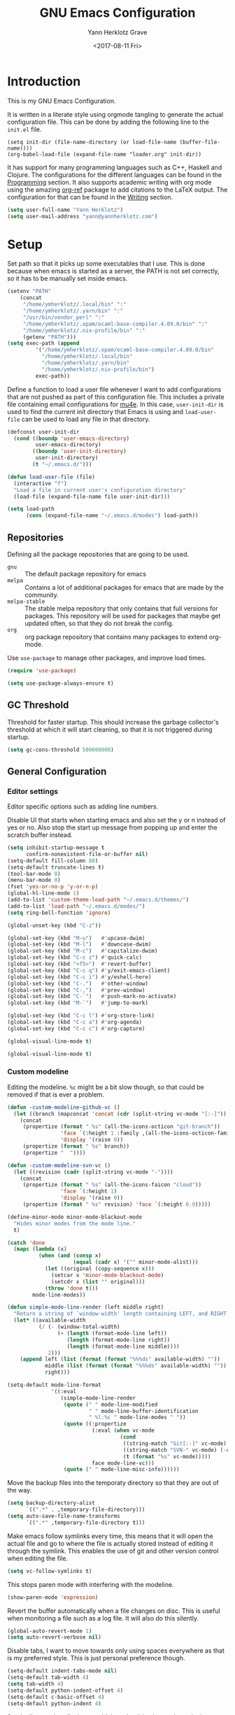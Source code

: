 #+TITLE: GNU Emacs Configuration
#+DATE: <2017-08-11 Fri>
#+AUTHOR: Yann Herklotz Grave

* Introduction
This is my GNU Emacs Configuration.

It is written in a literate style using orgmode tangling to generate the actual
configuration file. This can be done by adding the following line to the
~init.el~ file.

#+BEGIN_SRC
  (setq init-dir (file-name-directory (or load-file-name (buffer-file-name))))
  (org-babel-load-file (expand-file-name "loader.org" init-dir))
#+END_SRC

It has support for many programming languages such as C++, Haskell and
Clojure. The configurations for the different languages can be found in the
[[#Programming][Programming]] section. It also supports academic writing with org mode using the
amazing [[https://github.com/jkitchin/org-ref][org-ref]] package to add citations to the LaTeX output. The configuration
for that can be found in the [[#Writing][Writing]] section.

#+BEGIN_SRC emacs-lisp
  (setq user-full-name "Yann Herklotz")
  (setq user-mail-address "yann@yannherklotz.com")
#+END_SRC

#+RESULTS:
: yann@yannherklotz.com

* Setup

Set path so that it picks up some executables that I use. This is done because
when emacs is started as a server, the PATH is not set correctly, so it has to
be manually set inside emacs.

#+BEGIN_SRC emacs-lisp
  (setenv "PATH"
      (concat
       "/home/ymherklotz/.local/bin" ":"
       "/home/ymherklotz/.yarn/bin" ":"
       "/usr/bin/vendor_perl" ":"
       "/home/ymherklotz/.opam/ocaml-base-compiler.4.09.0/bin" ":"
       "/home/ymherklotz/.nix-profile/bin" ":"
       (getenv "PATH")))
  (setq exec-path (append
           '("/home/ymherklotz/.opam/ocaml-base-compiler.4.09.0/bin"
             "/home/ymherklotz/.local/bin"
             "/home/ymherklotz/.yarn/bin"
             "/home/ymherklotz/.nix-profile/bin")
           exec-path))
#+END_SRC

#+RESULTS:
| /home/ymherklotz/.opam/ocaml-base-compiler.4.09.0/bin | /home/ymherklotz/.local/bin | /home/ymherklotz/.yarn/bin | /home/ymherklotz/.nix-profile/bin | /home/ymherklotz/.opam/ocaml-base-compiler.4.09.0/bin | /home/ymherklotz/.local/bin | /home/ymherklotz/.yarn/bin | /home/ymherklotz/.nix-profile/bin | /home/yannherklotz/.opam/4.09.0/bin | /home/yannherklotz/.local/bin | /home/yannherklotz/.yarn/bin | /home/ymherklotz/.cargo/bin | /home/ymherklotz/.local/bin | /home/ymherklotz/.yarn/bin | /usr/bin | /home/ymherklotz/.gem/ruby/2.6.0/bin | /usr/local/bin | /usr/local/sbin | /usr/local/bin | /usr/bin | /usr/bin/site_perl | /usr/bin/vendor_perl | /usr/bin/core_perl | /opt/Xilinx/Vivado/2019.1/bin | /opt/intelFPGA_lite/18.1/quartus/bin | /usr/lib/emacs/26.3/x86_64-pc-linux-gnu |

Define a function to load a user file whenever I want to add configurations that
are not pushed as part of this configuration file. This includes a private file
containing email configurations for [[https://www.emacswiki.org/emacs/mu4e][mu4e]]. In this case, ~user-init-dir~ is used
to find the current init directory that Emacs is using and ~load-user-file~ can
be used to load any file in that directory.

#+BEGIN_SRC emacs-lisp
  (defconst user-init-dir
    (cond ((boundp 'user-emacs-directory)
           user-emacs-directory)
          ((boundp 'user-init-directory)
           user-init-directory)
          (t "~/.emacs.d/")))

  (defun load-user-file (file)
    (interactive "f")
    "Load a file in current user's configuration directory"
    (load-file (expand-file-name file user-init-dir)))

  (setq load-path
        (cons (expand-file-name "~/.emacs.d/modes") load-path))
#+END_SRC

** Repositories
Defining all the package repositories that are going to be used.

- ~gnu~ :: The default package repository for emacs
- ~melpa~ :: Contains a lot of additional packages for emacs that are made by
             the community.
- ~melpa-stable~ :: The stable melpa repository that only contains that full
                    versions for packages. This repository will be used for
                    packages that maybe get updated often, so that they do not
                    break the config.
- ~org~ :: org package repository that contains many packages to extend org-mode.

Use ~use-package~ to manage other packages, and improve load times.

#+BEGIN_SRC emacs-lisp
  (require 'use-package)

  (setq use-package-always-ensure t)
#+END_SRC

#+RESULTS:
: t

** GC Threshold

Threshold for faster startup. This should increase the garbage collector's
threshold at which it will start cleaning, so that it is not triggered during
startup.

#+BEGIN_SRC emacs-lisp
  (setq gc-cons-threshold 500000000)
#+END_SRC

#+RESULTS:
: 500000000

** General Configuration
*** Editor settings

Editor specific options such as adding line numbers.

Disable UI that starts when starting emacs and also set the y or n instead of
yes or no. Also stop the start up message from popping up and enter the scratch
buffer instead.

#+BEGIN_SRC emacs-lisp
  (setq inhibit-startup-message t
        confirm-nonexistent-file-or-buffer nil)
  (setq-default fill-column 80)
  (setq-default truncate-lines t)
  (tool-bar-mode 0)
  (menu-bar-mode 0)
  (fset 'yes-or-no-p 'y-or-n-p)
  (global-hl-line-mode 1)
  (add-to-list 'custom-theme-load-path "~/.emacs.d/themes/")
  (add-to-list 'load-path "~/.emacs.d/modes/")
  (setq ring-bell-function 'ignore)
#+END_SRC

#+RESULTS:
: t

#+BEGIN_SRC emacs-lisp
  (global-unset-key (kbd "C-z"))

  (global-set-key (kbd "M-u")   #'upcase-dwim)
  (global-set-key (kbd "M-l")   #'downcase-dwim)
  (global-set-key (kbd "M-c")   #'capitalize-dwim)
  (global-set-key (kbd "C-c z") #'quick-calc)
  (global-set-key (kbd "<f5>")  #'revert-buffer)
  (global-set-key (kbd "C-c q") #'y/exit-emacs-client)
  (global-set-key (kbd "C-c i") #'y/eshell-here)
  (global-set-key (kbd "C-.")   #'other-window)
  (global-set-key (kbd "C-,")   #'prev-window)
  (global-set-key (kbd "C-`")   #'push-mark-no-activate)
  (global-set-key (kbd "M-`")   #'jump-to-mark)

  (global-set-key (kbd "C-c l") #'org-store-link)
  (global-set-key (kbd "C-c a") #'org-agenda)
  (global-set-key (kbd "C-c c") #'org-capture)
#+END_SRC

#+begin_src emacs-lisp
  (global-visual-line-mode t)
#+end_src

#+begin_src emacs-lisp
  (global-visual-line-mode t)
#+end_src

*** Custom modeline

Editing the modeline. ~%c~ might be a bit slow though, so that could be removed
if that is ever a problem.

#+BEGIN_SRC emacs-lisp
  (defun -custom-modeline-github-vc ()
    (let ((branch (mapconcat 'concat (cdr (split-string vc-mode "[:-]")) "-")))
      (concat
       (propertize (format " %s" (all-the-icons-octicon "git-branch"))
                   'face `(:height 1 :family ,(all-the-icons-octicon-family))
                   'display '(raise 0))
       (propertize (format " %s" branch))
       (propertize "  "))))

  (defun -custom-modeline-svn-vc ()
    (let ((revision (cadr (split-string vc-mode "-"))))
      (concat
       (propertize (format " %s" (all-the-icons-faicon "cloud"))
                   'face `(:height 1)
                   'display '(raise 0))
       (propertize (format " %s" revision) 'face `(:height 0.9)))))

  (define-minor-mode minor-mode-blackout-mode
    "Hides minor modes from the mode line."
    t)

  (catch 'done
    (mapc (lambda (x)
            (when (and (consp x)
                       (equal (cadr x) '("" minor-mode-alist)))
              (let ((original (copy-sequence x)))
                (setcar x 'minor-mode-blackout-mode)
                (setcdr x (list "" original)))
              (throw 'done t)))
          mode-line-modes))

  (defun simple-mode-line-render (left middle right)
    "Return a string of `window-width' length containing LEFT, and RIGHT aligned respectively."
    (let* ((available-width
            (/ (- (window-total-width)
                  (+ (length (format-mode-line left))
                     (length (format-mode-line right))
                     (length (format-mode-line middle))))
               2)))
      (append left (list (format (format "%%%ds" available-width) ""))
              middle (list (format (format "%%%ds" available-width) ""))
              right)))

  (setq-default mode-line-format
                '((:eval
                   (simple-mode-line-render
                    (quote (" " mode-line-modified
                            " " mode-line-buffer-identification
                            " %l:%c " mode-line-modes " "))
                    (quote ((:propertize
                             (:eval (when vc-mode
                                      (cond
                                       ((string-match "Git[:-]" vc-mode) (-custom-modeline-github-vc))
                                       ((string-match "SVN-" vc-mode) (-custom-modeline-svn-vc))
                                       (t (format "%s" vc-mode)))))
                             face mode-line-vc)))
                    (quote (" " mode-line-misc-info))))))
#+END_SRC

#+RESULTS:
| :eval | (simple-mode-line-render (quote (  mode-line-modified   mode-line-buffer-identification  %l:%c  mode-line-modes  )) (quote ((:propertize (:eval (when vc-mode (cond ((string-match Git[:-] vc-mode) (-custom-modeline-github-vc)) ((string-match SVN- vc-mode) (-custom-modeline-svn-vc)) (t (format %s vc-mode))))) face mode-line-vc))) (quote (  mode-line-misc-info))) |

Move the backup files into the temporaty directory so that they are out of the
way.

#+BEGIN_SRC emacs-lisp
  (setq backup-directory-alist
        `((".*" . ,temporary-file-directory)))
  (setq auto-save-file-name-transforms
        `((".*" ,temporary-file-directory t)))
#+END_SRC

#+RESULTS:
| .* | /tmp/ | t |

Make emacs follow symlinks every time, this means that it will open the actual
file and go to where the file is actually stored instead of editing it through
the symlink. This enables the use of git and other version control when editing
the file.
#+BEGIN_SRC emacs-lisp
  (setq vc-follow-symlinks t)
#+END_SRC

#+RESULTS:
: t

This stops paren mode with interfering with the modeline.
#+BEGIN_SRC emacs-lisp
  (show-paren-mode 'expression)
#+END_SRC

#+RESULTS:
: t

Revert the buffer automatically when a file changes on disc. This is useful when
monitoring a file such as a log file. It will also do this silently.
#+BEGIN_SRC emacs-lisp
  (global-auto-revert-mode 1)
  (setq auto-revert-verbose nil)
#+END_SRC

#+RESULTS:

Disable tabs, I want to move towards only using spaces everywhere as that is my
preferred style. This is just personal preference though.
#+BEGIN_SRC emacs-lisp
  (setq-default indent-tabs-mode nil)
  (setq-default tab-width 4)
  (setq tab-width 4)
  (setq-default python-indent-offset 4)
  (setq-default c-basic-offset 4)
  (setq-default python-indent 4)
#+END_SRC

#+RESULTS:
: 4

Set the line number display very high so that it is always shown in the modeline.
#+BEGIN_SRC emacs-lisp
  (setq line-number-display-limit 2000000)
#+END_SRC

#+RESULTS:
: 2000000

Set the undo correctly
#+BEGIN_SRC emacs-lisp
  (define-key global-map (kbd "C-\\") 'undo-only)
#+END_SRC

#+RESULTS:
: undo-only

Setting up my keybindings

#+BEGIN_SRC emacs-lisp
  (defun y/swap-windows ()
    "Swaps two windows and leaves the cursor in the original one"
    (interactive)
    (ace-swap-window)
    (aw-flip-window))

  (defun y/exit-emacs-client ()
    "consistent exit emacsclient. If not in emacs client, echo a
    message in minibuffer, don't exit emacs. If in server mode and
    editing file, do C-x # server-edit else do C-x 5 0
    delete-frame"
    (interactive)
    (if server-buffer-clients
        (server-edit)
      (delete-frame)))

  (defun y/beautify-json ()
    (interactive)
    (let ((b (if mark-active (min (point) (mark)) (point-min)))
          (e (if mark-active (max (point) (mark)) (point-max))))
      (shell-command-on-region b e
                               "python -m json.tool" (current-buffer) t)))

  (use-package pass
    :commands (password-store-copy
               password-store-insert
               password-store-generate))

  (define-prefix-command 'y-map)
  (global-set-key (kbd "C-c y") 'y-map)

  (define-key y-map (kbd "s") 'y/swap-windows)
  (define-key y-map (kbd "j") 'y/beautify-json)
  (define-key y-map (kbd "p") 'password-store-copy)
  (define-key y-map (kbd "i") 'password-store-insert)
  (define-key y-map (kbd "g") 'password-store-generate)
  (define-key y-map (kbd "r") 'toggle-rot13-mode)
#+END_SRC

#+RESULTS:
: password-store-generate

Set the font to Hack, which is an opensource monospace font designed for
programming and looking at source code.

#+BEGIN_SRC text
  (set-default-font "Misc Tamsyn-16")
  (setq default-frame-alist '((font . "Misc Tamsyn-16")))
#+END_SRC

#+BEGIN_SRC emacs-lisp
  (set-default-font "Iosevka Medium-12")
  (setq default-frame-alist '((font . "Iosevka Medium-12")))
#+END_SRC

#+RESULTS:
: ((font . Iosevka Medium-14))

#+BEGIN_SRC emacs-lisp
  (use-package eshell
    :ensure nil
    :bind (("C-c e" . eshell))
    :init
    (defun eshell/vi (&rest args)
      "Invoke `find-file' on the file.
      \"vi +42 foo\" also goes to line 42 in the buffer."
      (while args
        (if (string-match "\\`\\+\\([0-9]+\\)\\'" (car args))
            (let* ((line (string-to-number (match-string 1 (pop args))))
                   (file (pop args)))
              (find-file file)
              (goto-line line))
          (find-file (pop args)))))

    (defun eshell/em (&rest args)
      "Open a file in emacs. Some habits die hard."
      (if (null args)
          (bury-buffer)
        (mapc #'find-file (mapcar #'expand-file-name (eshell-flatten-list (reverse args))))))

    (defun y/eshell-here ()
      "Go to eshell and set current directory to the buffer's directory"
      (interactive)
      (let ((dir (file-name-directory (or (buffer-file-name)
                                          default-directory))))
        (eshell)
        (eshell/pushd ".")
        (cd dir)
        (goto-char (point-max))
        (eshell-kill-input)
        (eshell-send-input))))
#+END_SRC

#+RESULTS:
: eshell

*** Reload

#+BEGIN_SRC emacs-lisp
  (defun y/reload ()
    (interactive)
    (load-file (expand-file-name "~/.emacs.d/init.el")))
#+END_SRC

* Social
** Mail
~mu4e~ is automatically in the load path when installed through a package
manager.

For archlinux, the command to install mu4e is:

#+BEGIN_SRC shell
  pacman -S mu
#+END_SRC

which comes with mu.

Set the email client to be mu4e in emacs, and set the correct mail directory. As
I am downloading all the mailboxes, there will be duplicates, which can be
ignored in searches by setting ~mu4e-headers-skip-duplicates~.

Also delete messages when they are sent, and don't copy them over to the sent
directory, as Gmail will do that for us.

To download the mail using imap, I use ~mbsync~, which downloads all mail with
the ~-a~ flag.

Finally, remove buffers when an email has been sent.

#+BEGIN_SRC emacs-lisp
  (load-user-file "personal.el")
#+END_SRC

#+RESULTS:
: t

** Elfeed

#+BEGIN_SRC emacs-lisp
  (use-package elfeed-org
    :config
    (elfeed-org)
    (setq rmh-elfeed-org-files
          (list (expand-file-name "~/Annex/Dropbox/org/elfeed.org"))))

  (use-package elfeed
    :bind (:map elfeed-search-mode-map
                ("A" . y/elfeed-show-all)
                ("E" . y/elfeed-show-emacs)
                ("D" . y/elfeed-show-daily)
                ("q" . y/elfeed-save-db-and-bury)))
#+END_SRC

#+RESULTS:
: y/elfeed-save-db-and-bury

Define utility functions to make the reader work.

#+BEGIN_SRC emacs-lisp
  (defun y/elfeed-show-all ()
    (interactive)
    (bookmark-maybe-load-default-file)
    (bookmark-jump "elfeed-all"))

  (defun y/elfeed-show-emacs ()
    (interactive)
    (bookmark-maybe-load-default-file)
    (bookmark-jump "elfeed-emacs"))

  (defun y/elfeed-show-daily ()
    (interactive)
    (bookmark-maybe-load-default-file)
    (bookmark-jump "elfeed-daily"))

  ;;functions to support syncing .elfeed between machines
  ;;makes sure elfeed reads index from disk before launching
  (defun y/elfeed-load-db-and-open ()
    "Wrapper to load the elfeed db from disk before opening"
    (interactive)
    (elfeed-db-load)
    (elfeed)
    (elfeed-search-update--force))

  ;;write to disk when quiting
  (defun y/elfeed-save-db-and-bury ()
    "Wrapper to save the elfeed db to disk before burying buffer"
    (interactive)
    (elfeed-db-save)
    (quit-window))
#+END_SRC

#+RESULTS:
: y/elfeed-save-db-and-bury

* Utility
** Zettelkasten

#+begin_src emacs-lisp
  (when (file-directory-p "~/projects/emacs-zettelkasten")
    (add-to-list 'load-path "~/projects/emacs-zettelkasten")
    (require 'zettelkasten)
    (zettelkasten-mode t))
#+end_src

** Navigation

Set navigation commands in all the buffers
#+BEGIN_SRC emacs-lisp
  (defun prev-window ()
    (interactive)
    (other-window -1))

  (defun push-mark-no-activate ()
    "Pushes `point' to `mark-ring' and does not activate the region
     Equivalent to \\[set-mark-command] when \\[transient-mark-mode] is disabled"
    (interactive)
    (push-mark (point) t nil)
    (message "Pushed mark to ring"))

  (defun jump-to-mark ()
    "Jumps to the local mark, respecting the `mark-ring' order.
    This is the same as using \\[set-mark-command] with the prefix argument."
    (interactive)
    (set-mark-command 1))
#+END_SRC

#+RESULTS:
: jump-to-mark

Enable winner mode to save window state.
#+BEGIN_SRC emacs-lisp
  (winner-mode 1)
#+END_SRC

#+BEGIN_SRC emacs-lisp
  (use-package flx)

  (use-package ivy
    :bind
    (("C-c s"     . swiper)
     ("M-x"       . counsel-M-x)
     ("C-x C-f"   . counsel-find-file)
     ("C-c g"     . counsel-git)
     ("C-c j"     . counsel-git-grep)
     ("C-c C-r"   . ivy-resume)
     ("C-x b"     . ivy-switch-buffer)
     ("C-x 8 RET" . counsel-unicode-char))
    :config
    (ivy-mode 1)
    (counsel-mode t)
    (setq ivy-use-virtual-buffers t)
    (setq ivy-count-format "(%d/%d) ")
    (define-key minibuffer-local-map (kbd "C-r") 'counsel-minibuffer-history)
    (setq ivy-re-builders-alist
          '((t . ivy--regex-fuzzy))))
#+END_SRC

#+RESULTS:
: counsel-unicode-char

#+begin_src emacs-lisp
  (use-package avy
    :bind
    (("C-'" . avy-goto-char-2))
    :config
    (setq avy-keys '(?a ?r ?s ?t ?d ?h ?n ?e ?i ?o)))
#+end_src

#+RESULTS:
: avy-goto-char-2

** Visual
*** All the icons
#+BEGIN_SRC emacs-lisp
  (use-package all-the-icons)
#+END_SRC

#+RESULTS:

** Editing
*** Hungry Delete
#+BEGIN_SRC emacs-lisp
  (use-package hungry-delete
    :config
    (global-hungry-delete-mode))
#+END_SRC

#+RESULTS:
: t

*** SmartParens
#+BEGIN_SRC emacs-lisp
  (use-package smartparens
    :bind (("M-["              . sp-backward-unwrap-sexp)
           ("M-]"              . sp-unwrap-sexp)
           ("C-M-f"            . sp-forward-sexp)
           ("C-M-b"            . sp-backward-sexp)
           ("C-M-d"            . sp-down-sexp)
           ("C-M-a"            . sp-backward-down-sexp)
           ("C-M-e"            . sp-up-sexp)
           ("C-M-u"            . sp-backward-up-sexp)
           ("C-M-t"            . sp-transpose-sexp)
           ("C-M-n"            . sp-next-sexp)
           ("C-M-p"            . sp-previous-sexp)
           ("C-M-k"            . sp-kill-sexp)
           ("C-M-w"            . sp-copy-sexp)
           ("C-)"              . sp-forward-slurp-sexp)
           ("C-}"              . sp-forward-barf-sexp)
           ("C-("              . sp-backward-slurp-sexp)
           ("C-{"              . sp-backward-barf-sexp)
           ("M-D"              . sp-splice-sexp)
           ("C-]"              . sp-select-next-thing-exchange)
           ("C-<left_bracket>" . sp-select-previous-thing)
           ("C-M-]"            . sp-select-next-thing)
           ("M-F"              . sp-forward-symbol)
           ("M-B"              . sp-backward-symbol)
           ("M-S"              . sp-split-sexp))
    :hook ((minibuffer-setup)  . turn-on-smartparens-strict-mode)
    :config
    (require 'smartparens-config)
    (show-smartparens-global-mode +1)
    (smartparens-global-mode 1)

    (sp-with-modes '(c-mode c++-mode)
      (sp-local-pair "{" nil :post-handlers '(("||\n[i]" "RET")))
      (sp-local-pair "/*" "*/" :post-handlers '((" | " "SPC")
                                                ("* ||\n[i]" "RET")))))
#+END_SRC

*** Whitespace
#+BEGIN_SRC emacs-lisp
  (use-package whitespace
    :bind (("C-x w" . whitespace-mode)))
#+END_SRC

*** IEdit
#+BEGIN_SRC emacs-lisp
  (use-package iedit
    :bind (("C-;" . iedit-mode)))
#+END_SRC

*** Expand Region

Expand region is very useful to select words and structures quickly by
incrementally selecting more and more of the text.

#+BEGIN_SRC emacs-lisp
  (use-package expand-region
    :bind ("M-o" . er/expand-region))
#+END_SRC

#+RESULTS:
: er/expand-region

*** Dired

#+BEGIN_SRC emacs-lisp
  (add-hook 'dired-load-hook
            (function (lambda () (load "dired-x"))))

  (setq dired-dwim-target t)
#+END_SRC

** Search
*** Deadgrep

#+BEGIN_SRC emacs-lisp
  (use-package deadgrep
    :bind (("C-c d" . deadgrep)))
#+END_SRC

#+RESULTS:
: deadgrep

** Yasnippets

#+BEGIN_SRC emacs-lisp
  (use-package yasnippet
    :config
    (yas-global-mode))
#+END_SRC
** Tramp

#+begin_src emacs-lisp
  (setq tramp-default-method "ssh")
#+end_src

* Writing

** Spellcheck in emacs
#+BEGIN_SRC emacs-lisp
  (use-package flyspell
    :ensure nil
    :hook
    (text-mode . flyspell-mode)
    :init
    (setq ispell-dictionary "en_GB")
    (setq ispell-dictionary-alist
    '(("en_GB" "[[:alpha:]]" "[^[:alpha:]]" "[']" nil ("-d" "en_GB") nil utf-8)))
    (setq ispell-program-name (executable-find "hunspell"))
    (setq ispell-really-hunspell t)
    :config
    (define-key flyspell-mode-map (kbd "C-.") nil)
    (define-key flyspell-mode-map (kbd "C-,") nil))
#+END_SRC

** Latex
#+BEGIN_SRC emacs-lisp
  (use-package latex
    :ensure auctex
    :config
    (require 'tex-site)
    ;; to use pdfview with auctex
    (setq TeX-view-program-selection '((output-pdf "PDF Tools"))
          TeX-view-program-list '(("PDF Tools" TeX-pdf-tools-sync-view))
          TeX-source-correlate-start-server t) ;; not sure if last line is neccessary
    ;; to have the buffer refresh after compilation
    (add-hook 'TeX-after-compilation-finished-functions
              #'TeX-revert-document-buffer)
    (setq TeX-engine 'xetex)
    (setq TeX-auto-save t)
    (setq TeX-parse-self t)
    (setq-default TeX-command-extra-options "-shell-escape")
    (setq TeX-save-query nil)
    (setq-default TeX-master nil)
    (setq TeX-PDF-mode t)
    (add-hook 'LaTeX-mode-hook 'flyspell-mode)
    (add-hook 'LaTeX-mode-hook 'LaTeX-math-mode)
    (defun turn-on-outline-minor-mode ()
      (outline-minor-mode 1))
    (add-hook 'LaTeX-mode-hook 'turn-on-outline-minor-mode)
    (setq outline-minor-mode-prefix "\C-c \C-o")
    (autoload 'reftex-mode "reftex" "RefTeX Minor Mode" t)
    (autoload 'turn-on-reftex "reftex" "RefTeX Minor Mode" nil)
    (autoload 'reftex-citation "reftex-cite" "Make citation" nil)
    (autoload 'reftex-index-phrase-mode "reftex-index" "Phrase Mode" t)
    (add-hook 'LaTeX-mode-hook 'turn-on-reftex)
    (setq reftex-bibliography-commands '("bibliography" "nobibliography" "addbibresource"))
    (setq org-latex-listings 'minted)
    (require 'ox-latex)
    (add-to-list 'org-latex-packages-alist '("" "minted"))) ; with Emacs latex mode
#+END_SRC

#+RESULTS:
: t

** Markdown
Markdown is the standard for writing documentation. This snippet loads GFM
(Github Flavoured Markdown) style.

#+BEGIN_SRC emacs-lisp
  (use-package markdown-mode
    :commands (markdown-mode gfm-mode)
    :mode (("README\\.md\\'" . gfm-mode)
           ("\\.md\\'"       . markdown-mode)
           ("\\.markdown\\'" . markdown-mode))
    :init (setq markdown-command "multimarkdown"))
#+END_SRC

** Org

#+BEGIN_SRC emacs-lisp
  (use-package org
    :ensure org-plus-contrib
    :pin org
    :config
    (setq org-log-into-drawer t
          org-log-done "note"
          org-hide-leading-stars t
          org-confirm-babel-evaluate nil
          org-directory (expand-file-name "~/Dropbox/org")
          org-image-actual-width nil
          org-format-latex-options (plist-put org-format-latex-options :scale 1.5)
          org-latex-pdf-process (list "latexmk -lualatex -shell-escape -bibtex -f -pdf %f")
          org-default-notes-file (concat org-directory "/inbox.org")
          org-image-actual-width nil
          org-export-allow-bind-keywords t)

    (eval-after-load "org"
      '(setq org-metaup-hook nil
             org-metadown-hook nil))

    (add-hook 'org-trigger-hook 'save-buffer))
#+END_SRC

#+RESULTS:
: t

Set up ob for executing code blocks

#+BEGIN_SRC emacs-lisp
  (use-package ob
    :ensure nil
    :config
    (org-babel-do-load-languages
     'org-babel-load-languages
     '((emacs-lisp . t)
       (js         . t)
       (java       . t)
       (haskell    . t)
       (python     . t)
       (ruby       . t)
       (org        . t)
       (matlab     . t)
       (ditaa      . t)
       (clojure    . t)
       (dot        . t)
       (shell      . t))))
#+END_SRC

#+RESULTS:
: t

Exporting to html needs htmlize.

#+BEGIN_SRC emacs-lisp
  (use-package htmlize
    :commands (htmlize-file
               htmlize-buffer
               htmlize-region
               htmlize-many-files
               htmlize-many-files-dired
               htmlize-region-save-screenshot))
#+END_SRC

Add md backend

#+BEGIN_SRC emacs-lisp
  (require 'ox-md)
#+END_SRC

Add org noter

#+BEGIN_SRC emacs-lisp
  (use-package org-noter
      :after org
      :config (setq org-noter-default-notes-file-names '("notes.org")
                    org-noter-notes-search-path '("~/org/bibliography")
                    org-noter-separate-notes-from-heading t))

  (use-package org-ref
    :after org
    :bind (("C-c r" . org-ref-cite-hydra/body)
           ("C-c b" . org-ref-bibtex-hydra/body))
    :init
    (require 'org-ref)
    :config
    (setq org-ref-bibliography-notes "~/Dropbox/bibliography/notes.org"
          org-ref-default-bibliography '("~/Dropbox/bibliography/references.bib")
          org-ref-pdf-directory "~/Dropbox/bibliography/papers/")
    (setq org-ref-completion-library 'org-ref-ivy-cite))
#+END_SRC

#+RESULTS:
: org-ref-bibtex-hydra/body

*** Org ID

#+begin_src emacs-lisp
  (use-package org-id
    :ensure nil
    :after org)
#+end_src

*** Templates
#+BEGIN_SRC emacs-lisp
  (setq org-capture-templates
        '(("t" "todo" entry (file+headline "~/Dropbox/org/inbox.org" "Tasks")
           "* TODO %?\n\n%i\n%a\n\n")
           ()))
#+END_SRC

*** Agenda

#+BEGIN_SRC emacs-lisp
  (setq org-agenda-files (mapcar 'expand-file-name
                                 (list "~/Dropbox/org/inbox.org"
                                       "~/Dropbox/org/main.org"
                                       "~/Dropbox/org/tickler.org"
                                       (format-time-string "~/Dropbox/org/journals/%Y-%m.org")))
        org-refile-targets `(("~/Dropbox/org/main.org" :maxlevel . 2)
                             ("~/Dropbox/org/someday.org" :level . 1)
                             ("~/Dropbox/org/tickler.org" :maxlevel . 2)
                             (,(format-time-string "~/Dropbox/org/journals/%Y-%m.org") :maxlevel . 2))
        org-todo-keywords '((sequence "TODO(t)" "WAITING(w)" "|" "DONE(d)" "CANCELLED(c)")))

  (setq org-agenda-custom-commands 
        '(("w" "At work" tags-todo "@work"
           ((org-agenda-overriding-header "Work")))
          ("h" "At home" tags-todo "@home"
           ((org-agenda-overriding-header "Home")))
          ("u" "At uni" tags-todo "@uni"
           ((org-agenda-overriding-header "University")))))
#+END_SRC

#+RESULTS:
| w | At work | tags-todo | @work | ((org-agenda-overriding-header Work))       |
| h | At home | tags-todo | @home | ((org-agenda-overriding-header Home))       |
| u | At uni  | tags-todo | @uni  | ((org-agenda-overriding-header University)) |

*** Contacts

#+BEGIN_SRC emacs-lisp
  (setq org-contacts-files (mapcar 'expand-file-name
                                   '("~/Dropbox/org/contacts.org")))
#+END_SRC

#+RESULTS:
| /home/yannherklotz/Dropbox/org/contacts.org |

*** Remove Binding
#+BEGIN_SRC emacs-lisp
  (define-key org-mode-map (kbd "C-,") nil)
#+END_SRC

*** Registers

#+BEGIN_SRC emacs-lisp
  (set-register ?l (cons 'file "~/.emacs.d/loader.org"))
  (set-register ?m (cons 'file "~/Dropbox/org/main.org"))
  (set-register ?i (cons 'file "~/Dropbox/org/inbox.org"))
  (set-register ?c (cons 'file (format-time-string "~/Dropbox/org/journals/%Y-%m.org")))
#+END_SRC

*** Exporting

#+BEGIN_SRC emacs-lisp
  (use-package ox-twbs)
#+END_SRC

** PDF Tools

#+BEGIN_SRC emacs-lisp
  (use-package pdf-tools
    :config
    ;; initialise
    (pdf-tools-install)
    ;; open pdfs scaled to fit page
    (setq-default pdf-view-display-size 'fit-page)
    ;; automatically annotate highlights
    (setq pdf-annot-activate-created-annotations t)
    ;; use normal isearch
    (define-key pdf-view-mode-map (kbd "C-s") 'isearch-forward))
#+END_SRC

#+RESULTS:
| pdf-view-mode |

** Writeroom

#+begin_src emacs-lisp
  (use-package writeroom-mode
    :config
    (setq writeroom-width 100))
#+end_src

* Programming
My emacs configuration is mostly focused on programming, therefore there is a
lot of different language support.

** Version Control and Project Management
*** Magit
#+BEGIN_SRC emacs-lisp
  (use-package magit
    :bind (("C-x g" . magit-status))
    :config
    (setq server-switch-hook nil))
#+END_SRC

#+RESULTS:
: magit-status

*** Projectile
#+BEGIN_SRC emacs-lisp
  (use-package projectile
    :config
    (projectile-mode +1)
    (define-key projectile-mode-map (kbd "C-c p") 'projectile-command-map)
    (setq projectile-enable-caching nil)
    (setq projectile-git-submodule-command "")
    (setq projectile-mode-line '(:eval (format " Proj[%s]" (projectile-project-name))))
    (defun projectile-tags-exclude-patterns () ""))

  (use-package counsel-projectile
    :config
    (counsel-projectile-mode t))
#+END_SRC

*** Diff

#+BEGIN_SRC emacs-lisp
  (defun command-line-diff (switch)
    (let ((file1 (pop command-line-args-left))
          (file2 (pop command-line-args-left)))
      (ediff file1 file2)))
  (add-to-list 'command-switch-alist '("diff" . command-line-diff))
  (setq-default ediff-forward-word-function 'forward-char)
#+END_SRC

#+RESULTS:
: forward-char

** Language Support
*** C++

Setting up CC mode with a hook that uses my settings.

#+BEGIN_SRC emacs-lisp
  (use-package cc-mode
    :config
    (add-to-list 'auto-mode-alist '("\\.h\\'" . c++-mode))
    (setq c-default-style "linux"
          tab-width 4
          c-indent-level 4)
    (defun my-c++-mode-hook ()
      (c-set-offset 'inline-open 0)
      (c-set-offset 'inline-close 0)
      (c-set-offset 'innamespace 0)
      (c-set-offset 'arglist-cont-nonempty 8)
      (setq indent-tabs-mode nil))
    (add-hook 'c-mode-hook 'my-c++-mode-hook)
    (add-hook 'c++-mode-hook 'my-c++-mode-hook)

    (define-key c-mode-map (kbd "C-c C-c") 'comment-or-uncomment-region))
#+END_SRC

Adding C headers to company backend for completion.

#+BEGIN_SRC emacs-lisp
  (use-package irony
    :config
    (add-hook 'c++-mode-hook 'irony-mode)
    (add-hook 'c-mode-hook 'irony-mode)
    (add-hook 'objc-mode-hook 'irony-mode)

    (defun my-irony-mode-hook ()
      (define-key irony-mode-map [remap completion-at-point]
        'irony-completion-at-point-async)
      (define-key irony-mode-map [remap complete-symbol]
        'irony-completion-at-point-async))
    (add-hook 'irony-mode-hook 'my-irony-mode-hook)
    (add-hook 'irony-mode-hook 'irony-cdb-autosetup-compile-options))

  (use-package company-irony)

  (use-package flycheck-irony
    :config
    (add-hook 'c++-mode-hook #'flycheck-irony-setup))

  (use-package company-c-headers
    :config
    (add-to-list 'company-backends 'company-c-headers)
    (add-to-list 'company-backends 'company-irony)

    (add-hook 'irony-mode-hook 'company-irony-setup-begin-commands))
#+END_SRC

Using clang format to format the region that is currently being selected (need
to install clang format script).

#+BEGIN_SRC emacs-lisp
  (use-package clang-format
    :bind (("C-c C-i" . 'clang-format-region)
           ("C-c u" . 'clang-format-buffer)))
#+END_SRC

#+RESULTS:
: clang-format-buffer

*** Clojure
Using Cider for clojure environment.

#+BEGIN_SRC emacs-lisp
  (use-package cider
    :commands cider-mode
    :config
    (setq cider-repl-display-help-banner nil))
#+END_SRC

Adding hook to clojure mode to enable strict parentheses mode.

#+BEGIN_SRC emacs-lisp
  (add-hook 'clojure-mode-hook 'turn-on-smartparens-strict-mode)
#+END_SRC

*** CMake
#+BEGIN_SRC emacs-lisp
  (use-package cmake-mode
    :commands cmake-mode
    :config
    (setq auto-mode-alist
          (append
           '(("CMakeLists\\.txt\\'" . cmake-mode))
           '(("\\.cmake\\'" . cmake-mode))
           auto-mode-alist))
    (autoload 'cmake-mode "~/CMake/Auxiliary/cmake-mode.el" t))
#+END_SRC

*** Coq

#+begin_src emacs-lisp
  (use-package proof-general
    :config
    (setq coq-compile-before-require t)
    (setq proof-splash-enable nil))
#+end_src

#+RESULTS:
: t

*** Elm

#+BEGIN_SRC emacs-lisp
  (use-package elm-mode
    :mode ("\\.elm\\'"))
#+END_SRC

*** Emacs Lisp
Adding strict parentheses to emacs lisp.

#+BEGIN_SRC emacs-lisp
  (add-hook 'emacs-lisp-mode-hook 'turn-on-smartparens-strict-mode)
#+END_SRC

*** F#
F# mode for uni work.

#+BEGIN_SRC emacs-lisp
  (use-package fsharp-mode
    :commands fsharp-mode
    :config
    (defun y/fsharp-reload-file ()
      "Reloads the whole file when in fsharp mode."
      (interactive)
      (fsharp-eval-region (point-min) (point-max)))
      (add-hook 'fsharp-mode-hook
              (lambda () (local-set-key (kbd "C-c C-c") #'y/fsharp-reload-file))))
#+END_SRC

*** Flex

#+begin_src emacs-lisp
  (add-to-list 'auto-mode-alist '("\\.flex\\'" . c-mode))
#+end_src

*** Haskell

Haskell mode with company mode completion.

#+BEGIN_SRC emacs-lisp
  (defun y/haskell-align-comment (start end)
    (interactive "r")
    (align-regexp start end "\\(\\s-*\\)--"))

  (use-package haskell-mode
    :commands haskell-mode
    :bind (("M-." . haskell-mode-jump-to-def))
    :config
    (add-hook 'haskell-mode-hook 'haskell-decl-scan-mode)
    (add-hook 'haskell-mode-hook (lambda ()
                                   (local-set-key (kbd "C-c y a") 'y/haskell-align-comment)))
    (add-hook 'haskell-mode-hook (lambda ()
                                   (local-set-key (kbd "C-c v") 'haskell-add-import)))
    (add-hook 'haskell-mode-hook (lambda ()
                                    (set (make-local-variable 'projectile-tags-command)
                                          "hasktags -Re -f \"%s\" %s \"%s\"")))
    (setq ;;haskell-mode-stylish-haskell-path "brittany"
     flycheck-ghc-language-extensions '("OverloadedStrings"))

    (setq haskell-indentation-layout-offset 4
          haskell-indentation-starter-offset 4
          haskell-indentation-left-offset 4
          haskell-indentation-where-pre-offset 2
          haskell-indentation-where-post-offset 2))


  (use-package interactive-haskell-mode
    :ensure haskell-mode
    :hook haskell-mode)
#+END_SRC

#+RESULTS:
| (lambda nil (set (make-local-variable (quote projectile-tags-command)) hasktags -Re -f "%s" %s "%s")) | (lambda nil (local-set-key (kbd C-c v) (quote haskell-add-import))) | (lambda nil (local-set-key (kbd C-c y a) (quote y/haskell-align-comment))) | haskell-decl-scan-mode | interactive-haskell-mode |

*** LLVM IR

#+begin_src emacs-lisp
  (when (file-exists-p "~/.emacs.d/modes/llvm-mode.el")
      (require 'llvm-mode))
#+end_src

*** HOL

#+begin_src emacs-lisp
  (when (file-exists-p "/opt/hol/tools/hol-mode.el")
    (setq hol-executable "/opt/hol/bin/hol")
    (load "/opt/hol/tools/hol-mode.el"))
#+end_src

*** Python
Elpy package for python, which provides an IDE type environment for python.

#+BEGIN_SRC emacs-lisp
  (use-package elpy
    :commands python-mode
    :config
    (elpy-enable)
    (setq py-python-command "python3")
    (setq python-shell-interpreter "python3"))
    (setq tab-width 4)

  (with-eval-after-load 'python
    (defun python-shell-completion-native-try ()
      "Return non-nil if can trigger native completion."
      (let ((python-shell-completion-native-enable t)
            (python-shell-completion-native-output-timeout
             python-shell-completion-native-try-output-timeout))
        (python-shell-completion-native-get-completions
         (get-buffer-process (current-buffer))
         nil "_"))))
#+END_SRC

#+RESULTS:
: python-shell-completion-native-try

*** JSON
JSON files should be opened in js-mode.
#+BEGIN_SRC emacs-lisp
  (add-to-list 'auto-mode-alist '("\\.json\\'" . js-mode))
#+END_SRC

*** SCSS
#+BEGIN_SRC emacs-lisp
  (use-package css-mode
    :ensure nil
    :commands (scss-mode
               css-mode)
    :config
    (setq css-indent-offset 2))
#+END_SRC

*** Scala

#+begin_src emacs-lisp
  (use-package scala-mode)
#+end_src

#+RESULTS:

*** Shell
#+BEGIN_SRC emacs-lisp
  (setq sh-basic-offset 2)
  (setq sh-indentation 2)
#+END_SRC

*** SMTLIBv2

#+begin_src emacs-lisp
  (require 'smtlib-mode)
  (add-to-list 'auto-mode-alist '("\\.smt\\'" . smtlib-mode))
#+end_src

*** Verilog

#+begin_src emacs-lisp
  (setq flycheck-verilog-verilator-executable "verilator_bin")
#+end_src

#+RESULTS:
: verilator_bin

** Completion Support
*** Company
#+BEGIN_SRC emacs-lisp
  (use-package company
    :config
    (add-hook 'after-init-hook 'global-company-mode)
    (setq company-backends (delete 'company-semantic company-backends))

    (define-key c-mode-map (kbd "C-c n") 'company-complete)
    (define-key c++-mode-map (kbd "C-c n") 'company-complete)
    (setq company-dabbrev-downcase 0))
#+END_SRC

*** Flycheck
Enabling global flycheck support.
#+BEGIN_SRC emacs-lisp
  (use-package flycheck
    :config (global-flycheck-mode))
#+END_SRC

*** Yasnippets
#+BEGIN_SRC emacs-lisp
  (use-package yasnippet
    :hook ((org-mode cc-mode) . yas-minor-mode)
    :config
    (yas-minor-mode 1))
#+END_SRC

*** SMerge

Shamelessly taken from https://github.com/alphapapa/unpackaged.el#hydra.
#+BEGIN_SRC emacs-lisp
  (use-package smerge-mode
    :config
    (defhydra unpackaged/smerge-hydra
      (:color pink :hint nil :post (smerge-auto-leave))
      "
  ^Move^       ^Keep^               ^Diff^                 ^Other^
  ^^-----------^^-------------------^^---------------------^^-------
  _n_ext       _b_ase               _<_: upper/base        _C_ombine
  _p_rev       _u_pper              _=_: upper/lower       _r_esolve
  ^^           _l_ower              _>_: base/lower        _k_ill current
  ^^           _a_ll                _R_efine
  ^^           _RET_: current       _E_diff
  "
      ("n" smerge-next)
      ("p" smerge-prev)
      ("b" smerge-keep-base)
      ("u" smerge-keep-upper)
      ("l" smerge-keep-lower)
      ("a" smerge-keep-all)
      ("RET" smerge-keep-current)
      ("\C-m" smerge-keep-current)
      ("<" smerge-diff-base-upper)
      ("=" smerge-diff-upper-lower)
      (">" smerge-diff-base-lower)
      ("R" smerge-refine)
      ("E" smerge-ediff)
      ("C" smerge-combine-with-next)
      ("r" smerge-resolve)
      ("k" smerge-kill-current)
      ("ZZ" (lambda ()
              (interactive)
              (save-buffer)
              (bury-buffer))
       "Save and bury buffer" :color blue)
      ("q" nil "cancel" :color blue))
    :hook (magit-diff-visit-file . (lambda ()
                                     (when smerge-mode
                                       (unpackaged/smerge-hydra/body)))))
#+END_SRC

#+RESULTS:
| lambda | nil | (when smerge-mode (unpackaged/smerge-hydra/body)) |

* Look and Feel

Keybindings

#+BEGIN_SRC emacs-lisp
  (defun y/set-theme (theme)
    (load-theme theme t)
    (toggle-scroll-bar -1))

  (defun y/sanityinc-tomorrow-bright ()
    (interactive)
    (y/set-theme 'sanityinc-tomorrow-bright))

  (defun y/inkpot ()
    (interactive)
    (y/set-theme 'inkpot))

  (defun y/zenburn ()
    (interactive)
    (y/set-theme 'zenburn))

  (defun y/solarized-light ()
    (interactive)
    (y/set-theme 'solarized-light))

  (defun y/gruvbox ()
    (interactive)
    (y/set-theme 'gruvbox))

  (define-key y-map (kbd "1") 'y/sanityinc-tomorrow-bright)
  (define-key y-map (kbd "2") 'y/zenburn)
  (define-key y-map (kbd "3") 'y/solarized-light)
  (define-key y-map (kbd "4") 'y/gruvbox)
  (define-key y-map (kbd "5") 'y/inkpot)
#+END_SRC

#+RESULTS:
: y/inkpot

#+BEGIN_SRC emacs-lisp
  (defadvice load-theme
      (before theme-dont-propagate activate)
    (mapc #'disable-theme custom-enabled-themes))

  (add-hook 'after-make-frame-functions
                (lambda (frame)
                  (select-frame frame)
                  (toggle-scroll-bar -1)))

  (unless (boundp 'server-process)
    (progn (load-theme 'sanityinc-tomorrow-night t)
           (toggle-scroll-bar -1)))
#+END_SRC

#+RESULTS:
| (lambda (frame) (select-frame frame) (load-theme (quote sanityinc-tomorrow-night) t) (toggle-scroll-bar -1)) | (lambda (frame) (select-frame frame) (load-theme (quote gruvbox-light-soft) t) (toggle-scroll-bar -1)) | x-dnd-init-frame |

* Conclusion
Setting the gc-cons threshold back to what it was at the beginning.

#+BEGIN_SRC emacs-lisp
  (server-start)
  (setq gc-cons-threshold 10000000)
#+END_SRC
